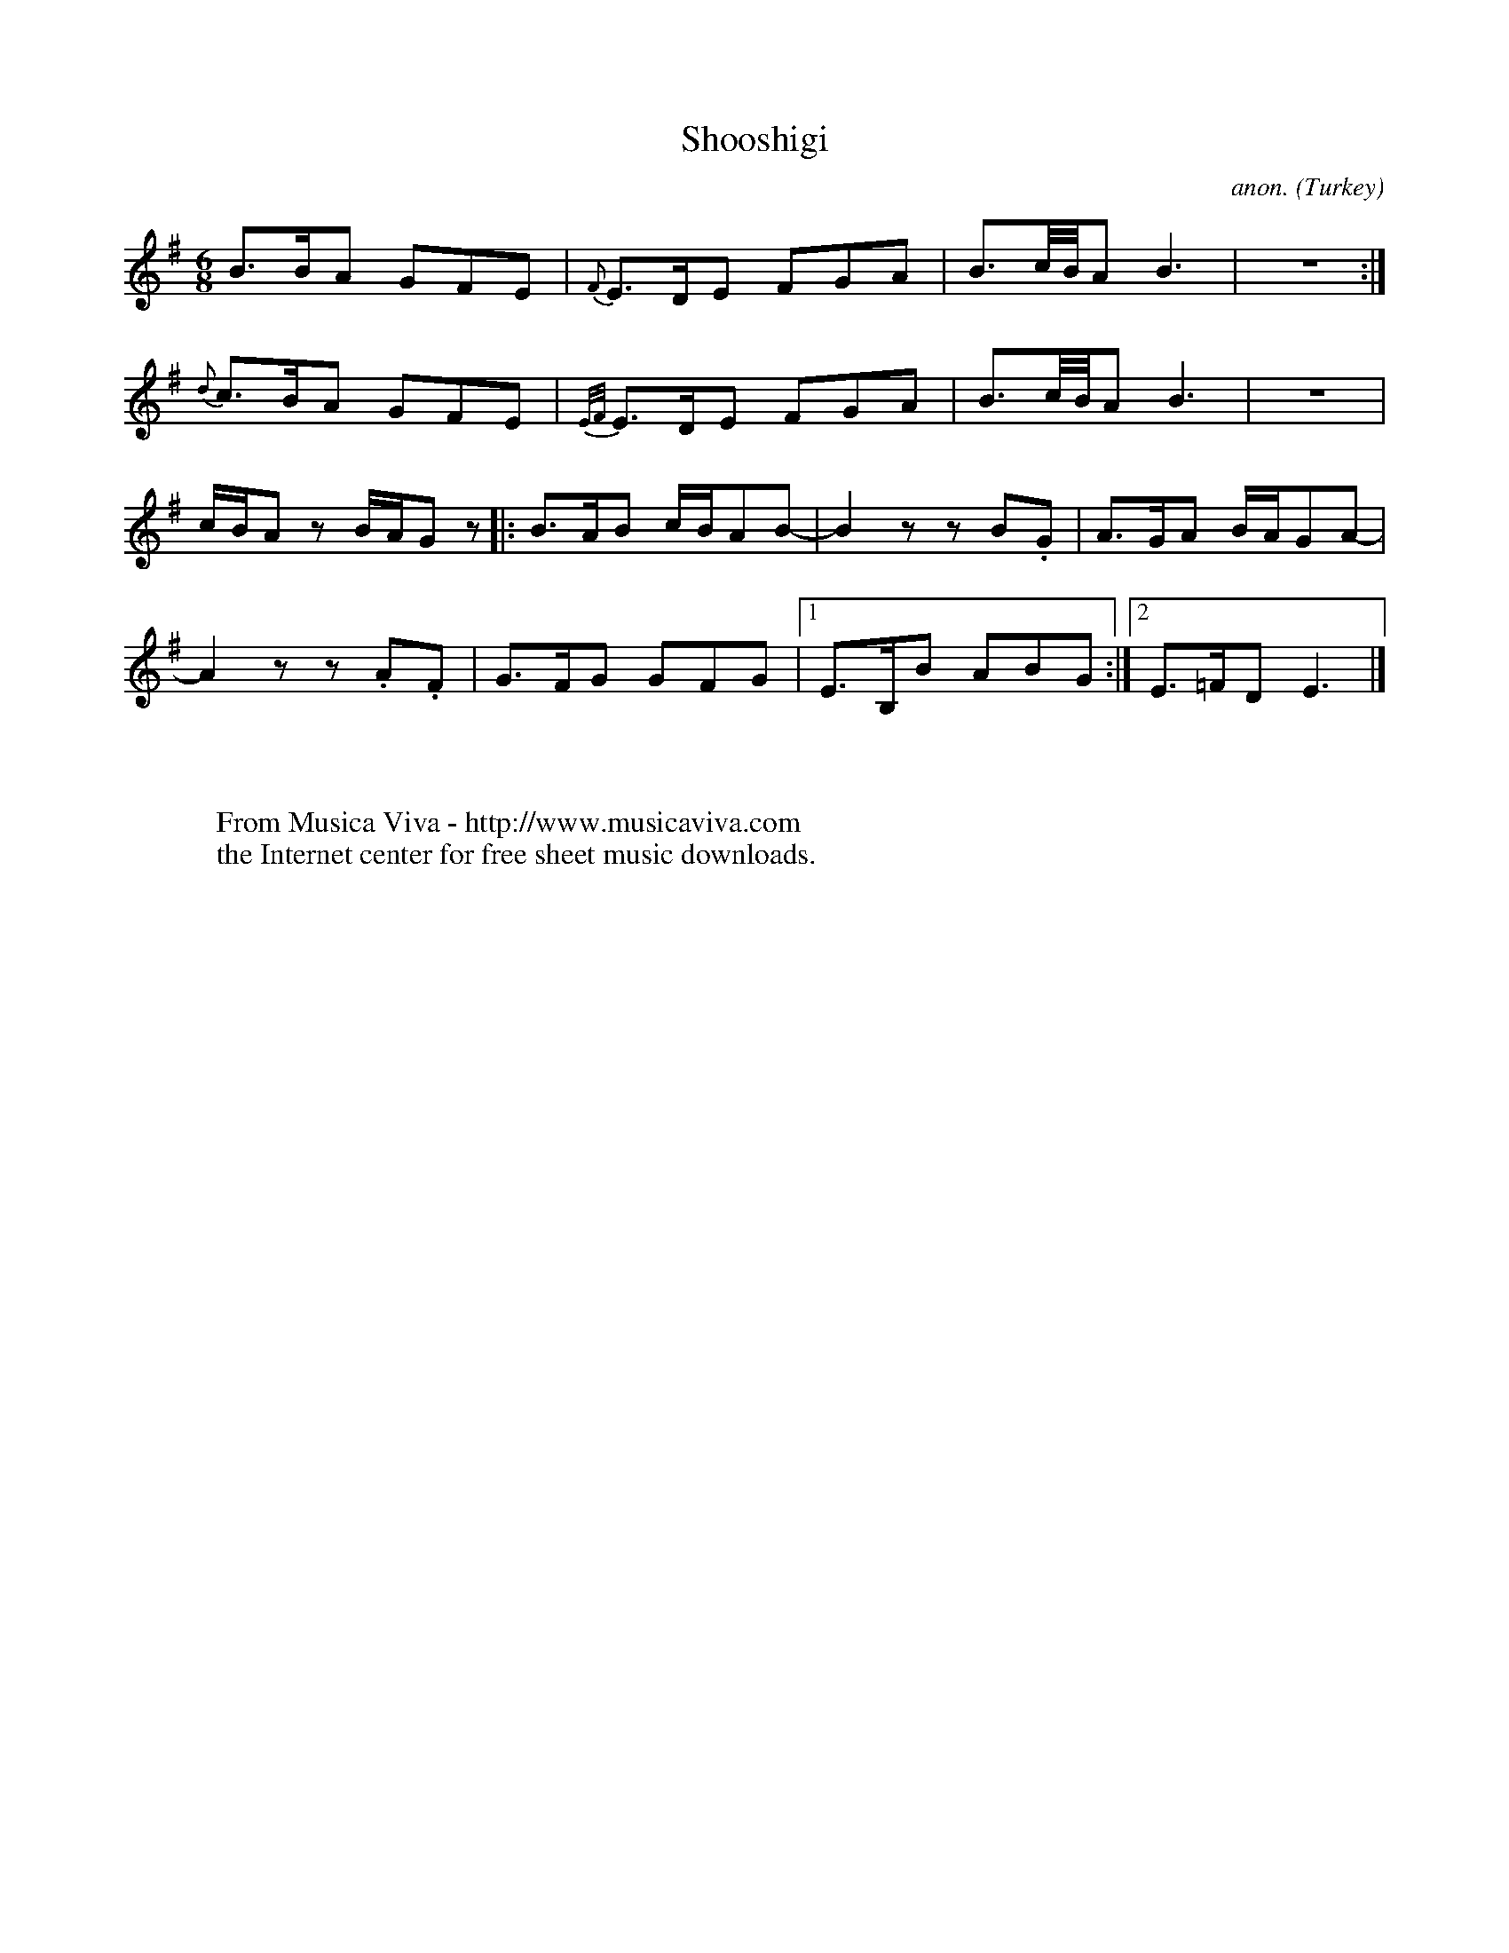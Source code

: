 X:2922
T:Shooshigi
C:anon.
O:Turkey
A:Ararat
N:Rough transcription
Z:Transcribed by Frank Nordberg - http://www.musicaviva.com
F:http://abc.musicaviva.com/tunes/turkey/shooshigi.abc
M:6/8
L:1/8
K:Em
B>BA GFE|{F}E>DE FGA|B3/2c//B//A B3|z6:|
{d}c>BA GFE|{E/F/}E>DE FGA|B3/2c//B//A B3|z6|
c/B/A z B/A/G z|:B>AB c/B/AB-|B2 z z B.G|A>GA B/A/GA-|
A2 z z .A.F|G>FG GFG|[1E>B,B ABG:|[2E>=FD E3|]
W:
W:
W:  From Musica Viva - http://www.musicaviva.com
W:  the Internet center for free sheet music downloads.


